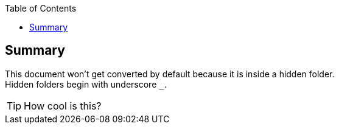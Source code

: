 :toc: left
:icons:

== Summary
This document won't get converted by default because it is inside a hidden folder. +
Hidden folders begin with underscore `_`.

TIP: How cool is this?